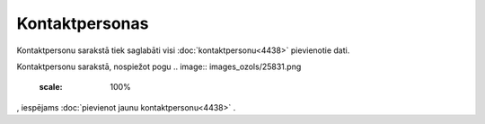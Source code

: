 .. 4428 Kontaktpersonas******************* 
Kontaktpersonu sarakstā tiek saglabāti visi
:doc:`kontaktpersonu<4438>` pievienotie dati.



.. image:: images_ozols/25877.png
    :scale: 100%






Kontaktpersonu sarakstā, nospiežot pogu .. image::
images_ozols/25831.png
    :scale: 100%
, iespējams :doc:`pievienot jaunu kontaktpersonu<4438>` .

 